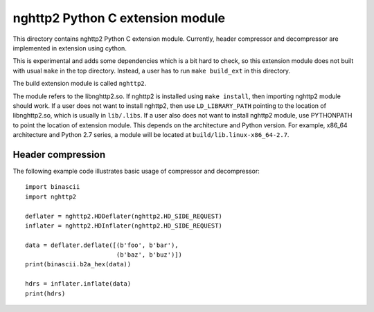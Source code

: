 nghttp2 Python C extension module
=================================

This directory contains nghttp2 Python C extension module.  Currently,
header compressor and decompressor are implemented in extension using
cython.

This is experimental and adds some dependencies which is a bit hard to
check, so this extension module does not built with usual ``make`` in
the top directory. Instead, a user has to run ``make build_ext`` in
this directory.

The build extension module is called ``nghttp2``.

The module refers to the libnghttp2.so. If nghttp2 is installed using
``make install``, then importing nghttp2 module should work.  If a
user does not want to install nghttp2, then use ``LD_LIBRARY_PATH``
pointing to the location of libnghttp2.so, which is usually in
``lib/.libs``. If a user also does not want to install nghttp2 module,
use PYTHONPATH to point the location of extension module. This depends
on the architecture and Python version. For example, x86_64
architecture and Python 2.7 series, a module will be located at
``build/lib.linux-x86_64-2.7``.

Header compression
------------------

The following example code illustrates basic usage of compressor and
decompressor::

    import binascii
    import nghttp2

    deflater = nghttp2.HDDeflater(nghttp2.HD_SIDE_REQUEST)
    inflater = nghttp2.HDInflater(nghttp2.HD_SIDE_REQUEST)

    data = deflater.deflate([(b'foo', b'bar'),
			     (b'baz', b'buz')])
    print(binascii.b2a_hex(data))

    hdrs = inflater.inflate(data)
    print(hdrs)
